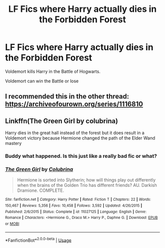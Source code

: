 #+TITLE: LF Fics where Harry actually dies in the Forbidden Forest

* LF Fics where Harry actually dies in the Forbidden Forest
:PROPERTIES:
:Author: Mc_Mike_007
:Score: 7
:DateUnix: 1563807814.0
:DateShort: 2019-Jul-22
:FlairText: Request
:END:
Voldemort kills Harry in the Battle of Hogwarts.

Voldemort can win the Battle or lose


** I recommended this in the other thread:\\
[[https://archiveofourown.org/series/1116810]]
:PROPERTIES:
:Author: clupeidae
:Score: 2
:DateUnix: 1563822765.0
:DateShort: 2019-Jul-22
:END:


** Linkffn(The Green Girl by colubrina)

Harry dies in the great hall instead of the forest but it does result in a Voldemort victory because Hermione changed the path of the Elder Wand mastery
:PROPERTIES:
:Author: 15_Redstones
:Score: -6
:DateUnix: 1563810428.0
:DateShort: 2019-Jul-22
:END:

*** Buddy what happened. Is this just like a really bad fic or what?
:PROPERTIES:
:Author: InfernoItaliano
:Score: 3
:DateUnix: 1563850235.0
:DateShort: 2019-Jul-23
:END:


*** [[https://www.fanfiction.net/s/11027125/1/][*/The Green Girl/*]] by [[https://www.fanfiction.net/u/4314892/Colubrina][/Colubrina/]]

#+begin_quote
  Hermione is sorted into Slytherin; how will things play out differently when the brains of the Golden Trio has different friends? AU. Darkish Dramione. COMPLETE.
#+end_quote

^{/Site/:} ^{fanfiction.net} ^{*|*} ^{/Category/:} ^{Harry} ^{Potter} ^{*|*} ^{/Rated/:} ^{Fiction} ^{T} ^{*|*} ^{/Chapters/:} ^{22} ^{*|*} ^{/Words/:} ^{150,467} ^{*|*} ^{/Reviews/:} ^{5,356} ^{*|*} ^{/Favs/:} ^{10,458} ^{*|*} ^{/Follows/:} ^{3,592} ^{*|*} ^{/Updated/:} ^{4/26/2015} ^{*|*} ^{/Published/:} ^{2/6/2015} ^{*|*} ^{/Status/:} ^{Complete} ^{*|*} ^{/id/:} ^{11027125} ^{*|*} ^{/Language/:} ^{English} ^{*|*} ^{/Genre/:} ^{Romance} ^{*|*} ^{/Characters/:} ^{<Hermione} ^{G.,} ^{Draco} ^{M.>} ^{Harry} ^{P.,} ^{Daphne} ^{G.} ^{*|*} ^{/Download/:} ^{[[http://www.ff2ebook.com/old/ffn-bot/index.php?id=11027125&source=ff&filetype=epub][EPUB]]} ^{or} ^{[[http://www.ff2ebook.com/old/ffn-bot/index.php?id=11027125&source=ff&filetype=mobi][MOBI]]}

--------------

*FanfictionBot*^{2.0.0-beta} | [[https://github.com/tusing/reddit-ffn-bot/wiki/Usage][Usage]]
:PROPERTIES:
:Author: FanfictionBot
:Score: -3
:DateUnix: 1563810443.0
:DateShort: 2019-Jul-22
:END:
